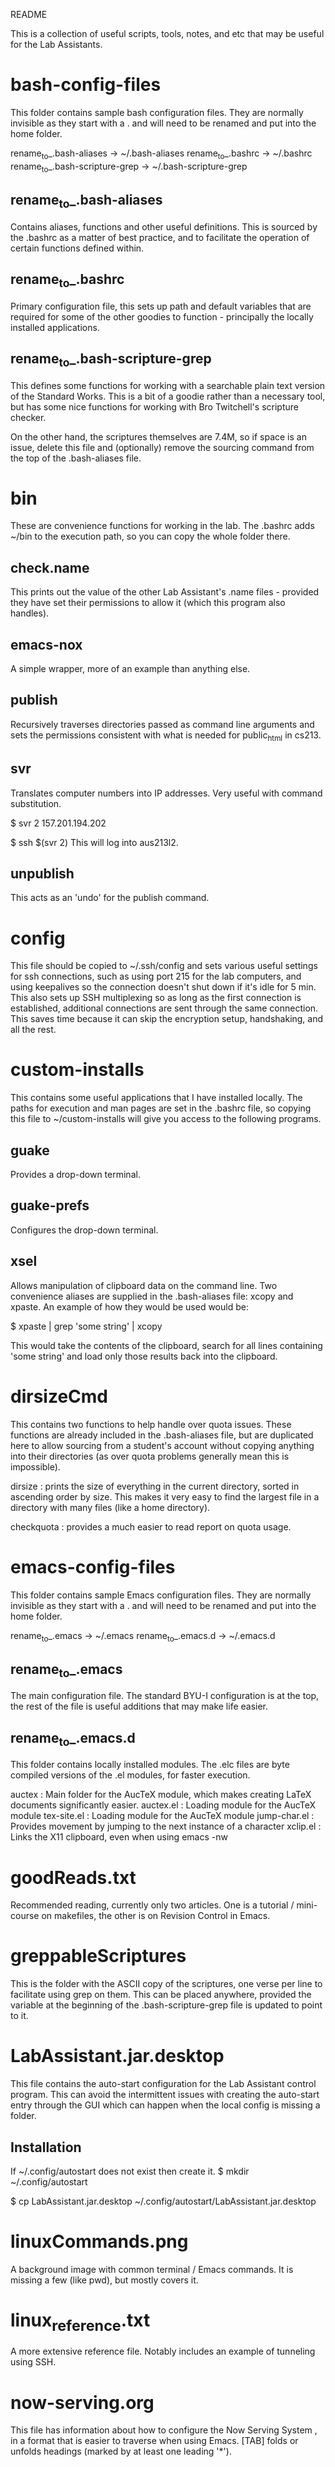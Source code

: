 #+OPTIONS: author:nil
#+COMMENT: The above line strips out the author information in the exported text
#+COMMENT: file.

README

This is a collection of useful scripts, tools, notes, and etc that may be useful
for the Lab Assistants.

* bash-config-files
  This folder contains sample bash configuration files. They are normally
  invisible as they start with a . and will need to be renamed and put into the
  home folder.

  rename_to_.bash-aliases        -> ~/.bash-aliases
  rename_to_.bashrc              -> ~/.bashrc
  rename_to_.bash-scripture-grep -> ~/.bash-scripture-grep

** rename_to_.bash-aliases
   Contains aliases, functions and other useful definitions. This is sourced by
   the .bashrc as a matter of best practice, and to facilitate the operation of
   certain functions defined within.

** rename_to_.bashrc
   Primary configuration file, this sets up path and default variables that are
   required for some of the other goodies to function - principally the locally
   installed applications.

** rename_to_.bash-scripture-grep
   This defines some functions for working with a searchable plain text version
   of the Standard Works. This is a bit of a goodie rather than a necessary
   tool, but has some nice functions for working with Bro Twitchell's
   scripture checker.

   On the other hand, the scriptures themselves are 7.4M, so if space is an
   issue, delete this file and (optionally) remove the sourcing command from
   the top of the .bash-aliases file.

* bin
  These are convenience functions for working in the lab. The .bashrc adds
  ~/bin to the execution path, so you can copy the whole folder there.

** check.name
   This prints out the value of the other Lab Assistant's .name files -
   provided they have set their permissions to allow it (which this program
   also handles).

** emacs-nox
   A simple wrapper, more of an example than anything else.

** publish
   Recursively traverses directories passed as command line arguments and sets
   the permissions consistent with what is needed for public_html in cs213.

** svr
   Translates computer numbers into IP addresses. Very useful with command
   substitution.

   $ svr 2
   157.201.194.202

   $ ssh $(svr 2)
   This will log into aus213l2.

** unpublish
   This acts as an 'undo' for the publish command.

* config
  This file should be copied to ~/.ssh/config and sets various useful settings
  for ssh connections, such as using port 215 for the lab computers, and using
  keepalives so the connection doesn't shut down if it's idle for 5 min. This
  also sets up SSH multiplexing so as long as the first connection is
  established, additional connections are sent through the same
  connection. This saves time because it can skip the encryption setup,
  handshaking, and all the rest.

* custom-installs
  This contains some useful applications that I have installed locally. The
  paths for execution and man pages are set in the .bashrc file, so copying
  this file to ~/custom-installs will give you access to the following
  programs.

** guake
   Provides a drop-down terminal.

** guake-prefs
   Configures the drop-down terminal.

** xsel
   Allows manipulation of clipboard data on the command line. Two convenience
   aliases are supplied in the .bash-aliases file: xcopy and xpaste. An example
   of how they would be used would be:

   $ xpaste | grep 'some string' | xcopy

   This would take the contents of the clipboard, search for all lines
   containing 'some string' and load only those results back into the clipboard.

* dirsizeCmd
  This contains two functions to help handle over quota issues. These functions
  are already included in the .bash-aliases file, but are duplicated here to
  allow sourcing from a student's account without copying anything into their
  directories (as over quota problems generally mean this is impossible).

  dirsize    : prints the size of everything in the current directory, sorted in
               ascending order by size. This makes it very easy to find the largest
               file in a directory with many files (like a home directory).

  checkquota : provides a much easier to read report on quota usage.

* emacs-config-files
  This folder contains sample Emacs configuration files. They are normally
  invisible as they start with a . and will need to be renamed and put into the
  home folder.

  rename_to_.emacs   -> ~/.emacs
  rename_to_.emacs.d -> ~/.emacs.d

** rename_to_.emacs
   The main configuration file. The standard BYU-I configuration is at the top,
   the rest of the file is useful additions that may make life easier.

** rename_to_.emacs.d
   This folder contains locally installed modules. The .elc files are byte
   compiled versions of the .el modules, for faster execution.

   auctex       : Main folder for the AucTeX module, which makes creating LaTeX
                  documents significantly easier.
   auctex.el    : Loading module for the AucTeX module
   tex-site.el  : Loading module for the AucTeX module
   jump-char.el : Provides movement by jumping to the next instance of a character
   xclip.el     : Links the X11 clipboard, even when using emacs -nw

* goodReads.txt
  Recommended reading, currently only two articles. One is a tutorial /
  mini-course on makefiles, the other is on Revision Control in Emacs.

* greppableScriptures
  This is the folder with the ASCII copy of the scriptures, one verse per line
  to facilitate using grep on them. This can be placed anywhere, provided the
  variable at the beginning of the .bash-scripture-grep file is updated to
  point to it.

* LabAssistant.jar.desktop
  This file contains the auto-start configuration for the Lab Assistant control
  program. This can avoid the intermittent issues with creating the auto-start
  entry through the GUI which can happen when the local config is missing a
  folder.

** Installation
   If ~/.config/autostart does not exist then create it.
   $ mkdir ~/.config/autostart

   $ cp LabAssistant.jar.desktop ~/.config/autostart/LabAssistant.jar.desktop

* linuxCommands.png
  A background image with common terminal / Emacs commands. It is missing a few
  (like pwd), but mostly covers it.

* linux_reference.txt
  A more extensive reference file. Notably includes an example of tunneling
  using SSH.

* now-serving.org
  This file has information about how to configure the Now Serving System , in a
  format that is easier to traverse when using Emacs. [TAB] folds or unfolds
  headings (marked by at least one leading '*').
* now-serving.txt
  This file has information about how to configure the Now Serving System , in a
  flat text format, with index and other niceties. Generated from README.org via
  the Emacs command: "Alt-x org-export-as-ascii [RET]"
* nx.key
  This is the RSA key for the NX clients. Students using the Mac OSX won't be
  able to use the key in the pdf, as the line-breaks are replaced with spaces.

  Often the easiest way to get the file to them is (provided you have some
  directory shared, with appropriate permissions) to have them catch it via an
  ssh command.

  This will look something like this:
  ssh -p215 student_user_name@157.201.194.2xx 'cat ../your_home_folder/shared_folder/nx.key'

  This will print the key to their terminal, from which it can be safely copied
  and pasted into the NX client configuration.
* README.org
  The README file, in a format that is easier to traverse when using
  Emacs. [TAB] folds or unfolds headings (marked by at least one leading '*').
* README.txt
  The README file, in a flat text format, with index and other
  niceties. Generated from README.org via the Emacs command:
  "Alt-x org-export-as-ascii [RET]"
* rename_to_.XmodMap
  By default this is loaded on login and re-configures the X11 keymapping. It
  needs to be moved and renamed to take effect.
  $ mv rename_to_.XmodMap ~/.XmodMap

  At the moment, all this does is remap the numeric pad so that the Number Lock
  is always on, and remaps the Number Lock key itself to a BackSpace to make
  typing equations and numbers in general easier.

  There are also commented commands (comment character is '!') which will swap
  the CapsLock, Tab, and Backspace commands to make typing a bit ergonomic.

* whoall
  These files provide the ability to find who is logged in where. Originally
  setup to allow tutors to find tutees in a crowded lab. It's also great for
  checking who forgot to log out at the end of day - or sneaked in during
  Devotional.

  They need to be placed somewhere in your executable path. ~/bin/ is probably
  ideal. Then run setUpWhoAll.pl before running whoall.pl .

** setUpWhoAll.pl
   This is used to set up the automatic login required by the script. Follow
   the prompts, it's pretty self explanatory. Don't set a local password when
   requested or it won't work.

** touchServer.sh
   This is used to get the RSA key for all of the lab computers.

** whoall.pl
   This is the main program, and it is not documented as well as it probably
   should be.

   Basic syntax:
   whoall.pl <islocal> <map|andmap> <pattern>
   whoall.pl isdead

   Syntax notes:
   - All arguments are optional.

   - 'islocal' must be the first argument if it is present.

   - 'map' implies 'islocal'.
   - 'map' and 'andmap' must be either the first argument, or the second argument
     if 'islocal' is present.

   - 'isdead' can only be a lone argument.

   - 'pattern' can match the user's first name, last name, or username.

   Here are some examples:
   $ whoall.pl         # Print a list of everyone in the lab, both remote and locally

   $ whoall.pl pattern # Filters the list by pattern, which can match username,
                       # or real name.

   $ whoall.pl islocal # Filters the list to only those who are logged in locally.

   $ whoall.pl map     # Prints a map of the Lab, indicating who is logged in,
                       # and where.

   $ whoall.pl andmap  # Prints a list of everyone in the lab, as well as a
                       # map.

   $ whoall.pl isdead  # Checks which computers are up, and which are dead
